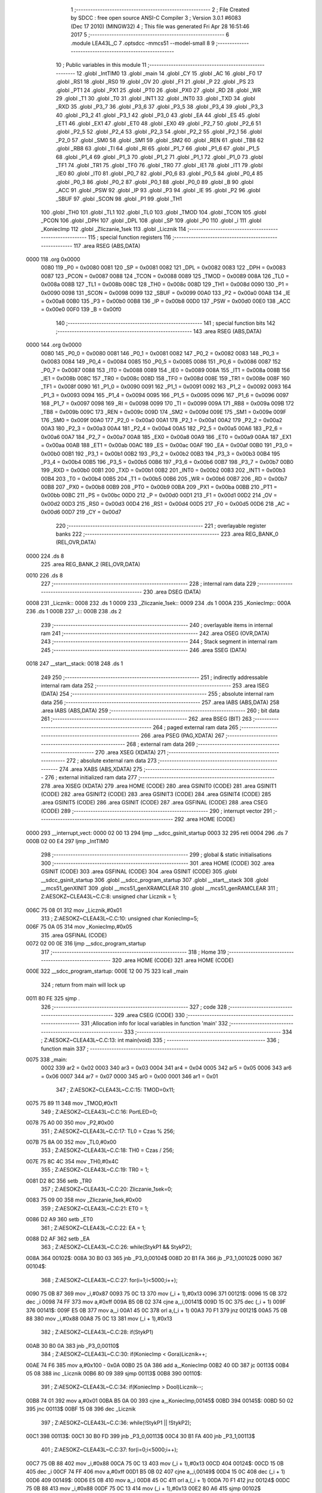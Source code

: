                               1 ;--------------------------------------------------------
                              2 ; File Created by SDCC : free open source ANSI-C Compiler
                              3 ; Version 3.0.1 #6083 (Dec 17 2010) (MINGW32)
                              4 ; This file was generated Fri Apr 28 16:51:46 2017
                              5 ;--------------------------------------------------------
                              6 	.module LEA43L_C
                              7 	.optsdcc -mmcs51 --model-small
                              8 	
                              9 ;--------------------------------------------------------
                             10 ; Public variables in this module
                             11 ;--------------------------------------------------------
                             12 	.globl _IntTIM0
                             13 	.globl _main
                             14 	.globl _CY
                             15 	.globl _AC
                             16 	.globl _F0
                             17 	.globl _RS1
                             18 	.globl _RS0
                             19 	.globl _OV
                             20 	.globl _F1
                             21 	.globl _P
                             22 	.globl _PS
                             23 	.globl _PT1
                             24 	.globl _PX1
                             25 	.globl _PT0
                             26 	.globl _PX0
                             27 	.globl _RD
                             28 	.globl _WR
                             29 	.globl _T1
                             30 	.globl _T0
                             31 	.globl _INT1
                             32 	.globl _INT0
                             33 	.globl _TXD
                             34 	.globl _RXD
                             35 	.globl _P3_7
                             36 	.globl _P3_6
                             37 	.globl _P3_5
                             38 	.globl _P3_4
                             39 	.globl _P3_3
                             40 	.globl _P3_2
                             41 	.globl _P3_1
                             42 	.globl _P3_0
                             43 	.globl _EA
                             44 	.globl _ES
                             45 	.globl _ET1
                             46 	.globl _EX1
                             47 	.globl _ET0
                             48 	.globl _EX0
                             49 	.globl _P2_7
                             50 	.globl _P2_6
                             51 	.globl _P2_5
                             52 	.globl _P2_4
                             53 	.globl _P2_3
                             54 	.globl _P2_2
                             55 	.globl _P2_1
                             56 	.globl _P2_0
                             57 	.globl _SM0
                             58 	.globl _SM1
                             59 	.globl _SM2
                             60 	.globl _REN
                             61 	.globl _TB8
                             62 	.globl _RB8
                             63 	.globl _TI
                             64 	.globl _RI
                             65 	.globl _P1_7
                             66 	.globl _P1_6
                             67 	.globl _P1_5
                             68 	.globl _P1_4
                             69 	.globl _P1_3
                             70 	.globl _P1_2
                             71 	.globl _P1_1
                             72 	.globl _P1_0
                             73 	.globl _TF1
                             74 	.globl _TR1
                             75 	.globl _TF0
                             76 	.globl _TR0
                             77 	.globl _IE1
                             78 	.globl _IT1
                             79 	.globl _IE0
                             80 	.globl _IT0
                             81 	.globl _P0_7
                             82 	.globl _P0_6
                             83 	.globl _P0_5
                             84 	.globl _P0_4
                             85 	.globl _P0_3
                             86 	.globl _P0_2
                             87 	.globl _P0_1
                             88 	.globl _P0_0
                             89 	.globl _B
                             90 	.globl _ACC
                             91 	.globl _PSW
                             92 	.globl _IP
                             93 	.globl _P3
                             94 	.globl _IE
                             95 	.globl _P2
                             96 	.globl _SBUF
                             97 	.globl _SCON
                             98 	.globl _P1
                             99 	.globl _TH1
                            100 	.globl _TH0
                            101 	.globl _TL1
                            102 	.globl _TL0
                            103 	.globl _TMOD
                            104 	.globl _TCON
                            105 	.globl _PCON
                            106 	.globl _DPH
                            107 	.globl _DPL
                            108 	.globl _SP
                            109 	.globl _P0
                            110 	.globl _i
                            111 	.globl _KoniecImp
                            112 	.globl _Zliczanie_1sek
                            113 	.globl _Licznik
                            114 ;--------------------------------------------------------
                            115 ; special function registers
                            116 ;--------------------------------------------------------
                            117 	.area RSEG    (ABS,DATA)
   0000                     118 	.org 0x0000
                    0080    119 _P0	=	0x0080
                    0081    120 _SP	=	0x0081
                    0082    121 _DPL	=	0x0082
                    0083    122 _DPH	=	0x0083
                    0087    123 _PCON	=	0x0087
                    0088    124 _TCON	=	0x0088
                    0089    125 _TMOD	=	0x0089
                    008A    126 _TL0	=	0x008a
                    008B    127 _TL1	=	0x008b
                    008C    128 _TH0	=	0x008c
                    008D    129 _TH1	=	0x008d
                    0090    130 _P1	=	0x0090
                    0098    131 _SCON	=	0x0098
                    0099    132 _SBUF	=	0x0099
                    00A0    133 _P2	=	0x00a0
                    00A8    134 _IE	=	0x00a8
                    00B0    135 _P3	=	0x00b0
                    00B8    136 _IP	=	0x00b8
                    00D0    137 _PSW	=	0x00d0
                    00E0    138 _ACC	=	0x00e0
                    00F0    139 _B	=	0x00f0
                            140 ;--------------------------------------------------------
                            141 ; special function bits
                            142 ;--------------------------------------------------------
                            143 	.area RSEG    (ABS,DATA)
   0000                     144 	.org 0x0000
                    0080    145 _P0_0	=	0x0080
                    0081    146 _P0_1	=	0x0081
                    0082    147 _P0_2	=	0x0082
                    0083    148 _P0_3	=	0x0083
                    0084    149 _P0_4	=	0x0084
                    0085    150 _P0_5	=	0x0085
                    0086    151 _P0_6	=	0x0086
                    0087    152 _P0_7	=	0x0087
                    0088    153 _IT0	=	0x0088
                    0089    154 _IE0	=	0x0089
                    008A    155 _IT1	=	0x008a
                    008B    156 _IE1	=	0x008b
                    008C    157 _TR0	=	0x008c
                    008D    158 _TF0	=	0x008d
                    008E    159 _TR1	=	0x008e
                    008F    160 _TF1	=	0x008f
                    0090    161 _P1_0	=	0x0090
                    0091    162 _P1_1	=	0x0091
                    0092    163 _P1_2	=	0x0092
                    0093    164 _P1_3	=	0x0093
                    0094    165 _P1_4	=	0x0094
                    0095    166 _P1_5	=	0x0095
                    0096    167 _P1_6	=	0x0096
                    0097    168 _P1_7	=	0x0097
                    0098    169 _RI	=	0x0098
                    0099    170 _TI	=	0x0099
                    009A    171 _RB8	=	0x009a
                    009B    172 _TB8	=	0x009b
                    009C    173 _REN	=	0x009c
                    009D    174 _SM2	=	0x009d
                    009E    175 _SM1	=	0x009e
                    009F    176 _SM0	=	0x009f
                    00A0    177 _P2_0	=	0x00a0
                    00A1    178 _P2_1	=	0x00a1
                    00A2    179 _P2_2	=	0x00a2
                    00A3    180 _P2_3	=	0x00a3
                    00A4    181 _P2_4	=	0x00a4
                    00A5    182 _P2_5	=	0x00a5
                    00A6    183 _P2_6	=	0x00a6
                    00A7    184 _P2_7	=	0x00a7
                    00A8    185 _EX0	=	0x00a8
                    00A9    186 _ET0	=	0x00a9
                    00AA    187 _EX1	=	0x00aa
                    00AB    188 _ET1	=	0x00ab
                    00AC    189 _ES	=	0x00ac
                    00AF    190 _EA	=	0x00af
                    00B0    191 _P3_0	=	0x00b0
                    00B1    192 _P3_1	=	0x00b1
                    00B2    193 _P3_2	=	0x00b2
                    00B3    194 _P3_3	=	0x00b3
                    00B4    195 _P3_4	=	0x00b4
                    00B5    196 _P3_5	=	0x00b5
                    00B6    197 _P3_6	=	0x00b6
                    00B7    198 _P3_7	=	0x00b7
                    00B0    199 _RXD	=	0x00b0
                    00B1    200 _TXD	=	0x00b1
                    00B2    201 _INT0	=	0x00b2
                    00B3    202 _INT1	=	0x00b3
                    00B4    203 _T0	=	0x00b4
                    00B5    204 _T1	=	0x00b5
                    00B6    205 _WR	=	0x00b6
                    00B7    206 _RD	=	0x00b7
                    00B8    207 _PX0	=	0x00b8
                    00B9    208 _PT0	=	0x00b9
                    00BA    209 _PX1	=	0x00ba
                    00BB    210 _PT1	=	0x00bb
                    00BC    211 _PS	=	0x00bc
                    00D0    212 _P	=	0x00d0
                    00D1    213 _F1	=	0x00d1
                    00D2    214 _OV	=	0x00d2
                    00D3    215 _RS0	=	0x00d3
                    00D4    216 _RS1	=	0x00d4
                    00D5    217 _F0	=	0x00d5
                    00D6    218 _AC	=	0x00d6
                    00D7    219 _CY	=	0x00d7
                            220 ;--------------------------------------------------------
                            221 ; overlayable register banks
                            222 ;--------------------------------------------------------
                            223 	.area REG_BANK_0	(REL,OVR,DATA)
   0000                     224 	.ds 8
                            225 	.area REG_BANK_2	(REL,OVR,DATA)
   0010                     226 	.ds 8
                            227 ;--------------------------------------------------------
                            228 ; internal ram data
                            229 ;--------------------------------------------------------
                            230 	.area DSEG    (DATA)
   0008                     231 _Licznik::
   0008                     232 	.ds 1
   0009                     233 _Zliczanie_1sek::
   0009                     234 	.ds 1
   000A                     235 _KoniecImp::
   000A                     236 	.ds 1
   000B                     237 _i::
   000B                     238 	.ds 2
                            239 ;--------------------------------------------------------
                            240 ; overlayable items in internal ram 
                            241 ;--------------------------------------------------------
                            242 	.area OSEG    (OVR,DATA)
                            243 ;--------------------------------------------------------
                            244 ; Stack segment in internal ram 
                            245 ;--------------------------------------------------------
                            246 	.area	SSEG	(DATA)
   0018                     247 __start__stack:
   0018                     248 	.ds	1
                            249 
                            250 ;--------------------------------------------------------
                            251 ; indirectly addressable internal ram data
                            252 ;--------------------------------------------------------
                            253 	.area ISEG    (DATA)
                            254 ;--------------------------------------------------------
                            255 ; absolute internal ram data
                            256 ;--------------------------------------------------------
                            257 	.area IABS    (ABS,DATA)
                            258 	.area IABS    (ABS,DATA)
                            259 ;--------------------------------------------------------
                            260 ; bit data
                            261 ;--------------------------------------------------------
                            262 	.area BSEG    (BIT)
                            263 ;--------------------------------------------------------
                            264 ; paged external ram data
                            265 ;--------------------------------------------------------
                            266 	.area PSEG    (PAG,XDATA)
                            267 ;--------------------------------------------------------
                            268 ; external ram data
                            269 ;--------------------------------------------------------
                            270 	.area XSEG    (XDATA)
                            271 ;--------------------------------------------------------
                            272 ; absolute external ram data
                            273 ;--------------------------------------------------------
                            274 	.area XABS    (ABS,XDATA)
                            275 ;--------------------------------------------------------
                            276 ; external initialized ram data
                            277 ;--------------------------------------------------------
                            278 	.area XISEG   (XDATA)
                            279 	.area HOME    (CODE)
                            280 	.area GSINIT0 (CODE)
                            281 	.area GSINIT1 (CODE)
                            282 	.area GSINIT2 (CODE)
                            283 	.area GSINIT3 (CODE)
                            284 	.area GSINIT4 (CODE)
                            285 	.area GSINIT5 (CODE)
                            286 	.area GSINIT  (CODE)
                            287 	.area GSFINAL (CODE)
                            288 	.area CSEG    (CODE)
                            289 ;--------------------------------------------------------
                            290 ; interrupt vector 
                            291 ;--------------------------------------------------------
                            292 	.area HOME    (CODE)
   0000                     293 __interrupt_vect:
   0000 02 00 13            294 	ljmp	__sdcc_gsinit_startup
   0003 32                  295 	reti
   0004                     296 	.ds	7
   000B 02 00 E4            297 	ljmp	_IntTIM0
                            298 ;--------------------------------------------------------
                            299 ; global & static initialisations
                            300 ;--------------------------------------------------------
                            301 	.area HOME    (CODE)
                            302 	.area GSINIT  (CODE)
                            303 	.area GSFINAL (CODE)
                            304 	.area GSINIT  (CODE)
                            305 	.globl __sdcc_gsinit_startup
                            306 	.globl __sdcc_program_startup
                            307 	.globl __start__stack
                            308 	.globl __mcs51_genXINIT
                            309 	.globl __mcs51_genXRAMCLEAR
                            310 	.globl __mcs51_genRAMCLEAR
                            311 ;	Z:\AESOKZ~C\LEA43L~C.C:8: unsigned char Licznik = 1;
   006C 75 08 01            312 	mov	_Licznik,#0x01
                            313 ;	Z:\AESOKZ~C\LEA43L~C.C:10: unsigned char KoniecImp=5;
   006F 75 0A 05            314 	mov	_KoniecImp,#0x05
                            315 	.area GSFINAL (CODE)
   0072 02 00 0E            316 	ljmp	__sdcc_program_startup
                            317 ;--------------------------------------------------------
                            318 ; Home
                            319 ;--------------------------------------------------------
                            320 	.area HOME    (CODE)
                            321 	.area HOME    (CODE)
   000E                     322 __sdcc_program_startup:
   000E 12 00 75            323 	lcall	_main
                            324 ;	return from main will lock up
   0011 80 FE               325 	sjmp .
                            326 ;--------------------------------------------------------
                            327 ; code
                            328 ;--------------------------------------------------------
                            329 	.area CSEG    (CODE)
                            330 ;------------------------------------------------------------
                            331 ;Allocation info for local variables in function 'main'
                            332 ;------------------------------------------------------------
                            333 ;------------------------------------------------------------
                            334 ;	Z:\AESOKZ~C\LEA43L~C.C:13: int main(void)
                            335 ;	-----------------------------------------
                            336 ;	 function main
                            337 ;	-----------------------------------------
   0075                     338 _main:
                    0002    339 	ar2 = 0x02
                    0003    340 	ar3 = 0x03
                    0004    341 	ar4 = 0x04
                    0005    342 	ar5 = 0x05
                    0006    343 	ar6 = 0x06
                    0007    344 	ar7 = 0x07
                    0000    345 	ar0 = 0x00
                    0001    346 	ar1 = 0x01
                            347 ;	Z:\AESOKZ~C\LEA43L~C.C:15: TMOD=0x11;
   0075 75 89 11            348 	mov	_TMOD,#0x11
                            349 ;	Z:\AESOKZ~C\LEA43L~C.C:16: PortLED=0;
   0078 75 A0 00            350 	mov	_P2,#0x00
                            351 ;	Z:\AESOKZ~C\LEA43L~C.C:17: TL0 = Czas % 256;
   007B 75 8A 00            352 	mov	_TL0,#0x00
                            353 ;	Z:\AESOKZ~C\LEA43L~C.C:18: TH0 = Czas / 256;
   007E 75 8C 4C            354 	mov	_TH0,#0x4C
                            355 ;	Z:\AESOKZ~C\LEA43L~C.C:19: TR0 = 1;
   0081 D2 8C               356 	setb	_TR0
                            357 ;	Z:\AESOKZ~C\LEA43L~C.C:20: Zliczanie_1sek=0;
   0083 75 09 00            358 	mov	_Zliczanie_1sek,#0x00
                            359 ;	Z:\AESOKZ~C\LEA43L~C.C:21: ET0 = 1;
   0086 D2 A9               360 	setb	_ET0
                            361 ;	Z:\AESOKZ~C\LEA43L~C.C:22: EA = 1;
   0088 D2 AF               362 	setb	_EA
                            363 ;	Z:\AESOKZ~C\LEA43L~C.C:26: while(StykP1 && StykP2);
   008A                     364 00102$:
   008A 30 B0 03            365 	jnb	_P3_0,00104$
   008D 20 B1 FA            366 	jb	_P3_1,00102$
   0090                     367 00104$:
                            368 ;	Z:\AESOKZ~C\LEA43L~C.C:27: for(i=1;i<5000;i++);
   0090 75 0B 87            369 	mov	_i,#0x87
   0093 75 0C 13            370 	mov	(_i + 1),#0x13
   0096                     371 00121$:
   0096 15 0B               372 	dec	_i
   0098 74 FF               373 	mov	a,#0xff
   009A B5 0B 02            374 	cjne	a,_i,00141$
   009D 15 0C               375 	dec	(_i + 1)
   009F                     376 00141$:
   009F E5 0B               377 	mov	a,_i
   00A1 45 0C               378 	orl	a,(_i + 1)
   00A3 70 F1               379 	jnz	00121$
   00A5 75 0B 88            380 	mov	_i,#0x88
   00A8 75 0C 13            381 	mov	(_i + 1),#0x13
                            382 ;	Z:\AESOKZ~C\LEA43L~C.C:28: if(StykP1)
   00AB 30 B0 0A            383 	jnb	_P3_0,00110$
                            384 ;	Z:\AESOKZ~C\LEA43L~C.C:30: if(KoniecImp < Gora)Licznik++;
   00AE 74 F6               385 	mov	a,#0x100 - 0x0A
   00B0 25 0A               386 	add	a,_KoniecImp
   00B2 40 0D               387 	jc	00113$
   00B4 05 08               388 	inc	_Licznik
   00B6 80 09               389 	sjmp	00113$
   00B8                     390 00110$:
                            391 ;	Z:\AESOKZ~C\LEA43L~C.C:34: if(KoniecImp > Dool)Licznik--;
   00B8 74 01               392 	mov	a,#0x01
   00BA B5 0A 00            393 	cjne	a,_KoniecImp,00145$
   00BD                     394 00145$:
   00BD 50 02               395 	jnc	00113$
   00BF 15 08               396 	dec	_Licznik
                            397 ;	Z:\AESOKZ~C\LEA43L~C.C:36: while(!StykP1 || !StykP2);
   00C1                     398 00113$:
   00C1 30 B0 FD            399 	jnb	_P3_0,00113$
   00C4 30 B1 FA            400 	jnb	_P3_1,00113$
                            401 ;	Z:\AESOKZ~C\LEA43L~C.C:37: for(i=0;i<5000;i++);
   00C7 75 0B 88            402 	mov	_i,#0x88
   00CA 75 0C 13            403 	mov	(_i + 1),#0x13
   00CD                     404 00124$:
   00CD 15 0B               405 	dec	_i
   00CF 74 FF               406 	mov	a,#0xff
   00D1 B5 0B 02            407 	cjne	a,_i,00149$
   00D4 15 0C               408 	dec	(_i + 1)
   00D6                     409 00149$:
   00D6 E5 0B               410 	mov	a,_i
   00D8 45 0C               411 	orl	a,(_i + 1)
   00DA 70 F1               412 	jnz	00124$
   00DC 75 0B 88            413 	mov	_i,#0x88
   00DF 75 0C 13            414 	mov	(_i + 1),#0x13
   00E2 80 A6               415 	sjmp	00102$
                            416 ;------------------------------------------------------------
                            417 ;Allocation info for local variables in function 'IntTIM0'
                            418 ;------------------------------------------------------------
                            419 ;------------------------------------------------------------
                            420 ;	Z:\AESOKZ~C\LEA43L~C.C:41: void IntTIM0(void) __interrupt(1) __using(2)
                            421 ;	-----------------------------------------
                            422 ;	 function IntTIM0
                            423 ;	-----------------------------------------
   00E4                     424 _IntTIM0:
                    0012    425 	ar2 = 0x12
                    0013    426 	ar3 = 0x13
                    0014    427 	ar4 = 0x14
                    0015    428 	ar5 = 0x15
                    0016    429 	ar6 = 0x16
                    0017    430 	ar7 = 0x17
                    0010    431 	ar0 = 0x10
                    0011    432 	ar1 = 0x11
   00E4 C0 E0               433 	push	acc
   00E6 C0 D0               434 	push	psw
   00E8 75 D0 10            435 	mov	psw,#0x10
                            436 ;	Z:\AESOKZ~C\LEA43L~C.C:43: TL0 = Czas % 256;
   00EB 75 8A 00            437 	mov	_TL0,#0x00
                            438 ;	Z:\AESOKZ~C\LEA43L~C.C:44: TH0 = Czas / 256;
   00EE 75 8C 4C            439 	mov	_TH0,#0x4C
                            440 ;	Z:\AESOKZ~C\LEA43L~C.C:46: Zliczanie_1sek++;
   00F1 05 09               441 	inc	_Zliczanie_1sek
                            442 ;	Z:\AESOKZ~C\LEA43L~C.C:47: if(Zliczanie_1sek==20)
   00F3 74 14               443 	mov	a,#0x14
   00F5 B5 09 06            444 	cjne	a,_Zliczanie_1sek,00102$
                            445 ;	Z:\AESOKZ~C\LEA43L~C.C:49: P2=1;
   00F8 75 A0 01            446 	mov	_P2,#0x01
                            447 ;	Z:\AESOKZ~C\LEA43L~C.C:50: Zliczanie_1sek=0;
   00FB 75 09 00            448 	mov	_Zliczanie_1sek,#0x00
   00FE                     449 00102$:
                            450 ;	Z:\AESOKZ~C\LEA43L~C.C:52: if(Zliczanie_1sek >= Licznik)
   00FE E5 09               451 	mov	a,_Zliczanie_1sek
   0100 B5 08 00            452 	cjne	a,_Licznik,00111$
   0103                     453 00111$:
   0103 40 03               454 	jc	00105$
                            455 ;	Z:\AESOKZ~C\LEA43L~C.C:54: P2=0;
   0105 75 A0 00            456 	mov	_P2,#0x00
   0108                     457 00105$:
   0108 D0 D0               458 	pop	psw
   010A D0 E0               459 	pop	acc
   010C 32                  460 	reti
                            461 ;	eliminated unneeded push/pop dpl
                            462 ;	eliminated unneeded push/pop dph
                            463 ;	eliminated unneeded push/pop b
                            464 	.area CSEG    (CODE)
                            465 	.area CONST   (CODE)
                            466 	.area XINIT   (CODE)
                            467 	.area CABS    (ABS,CODE)
